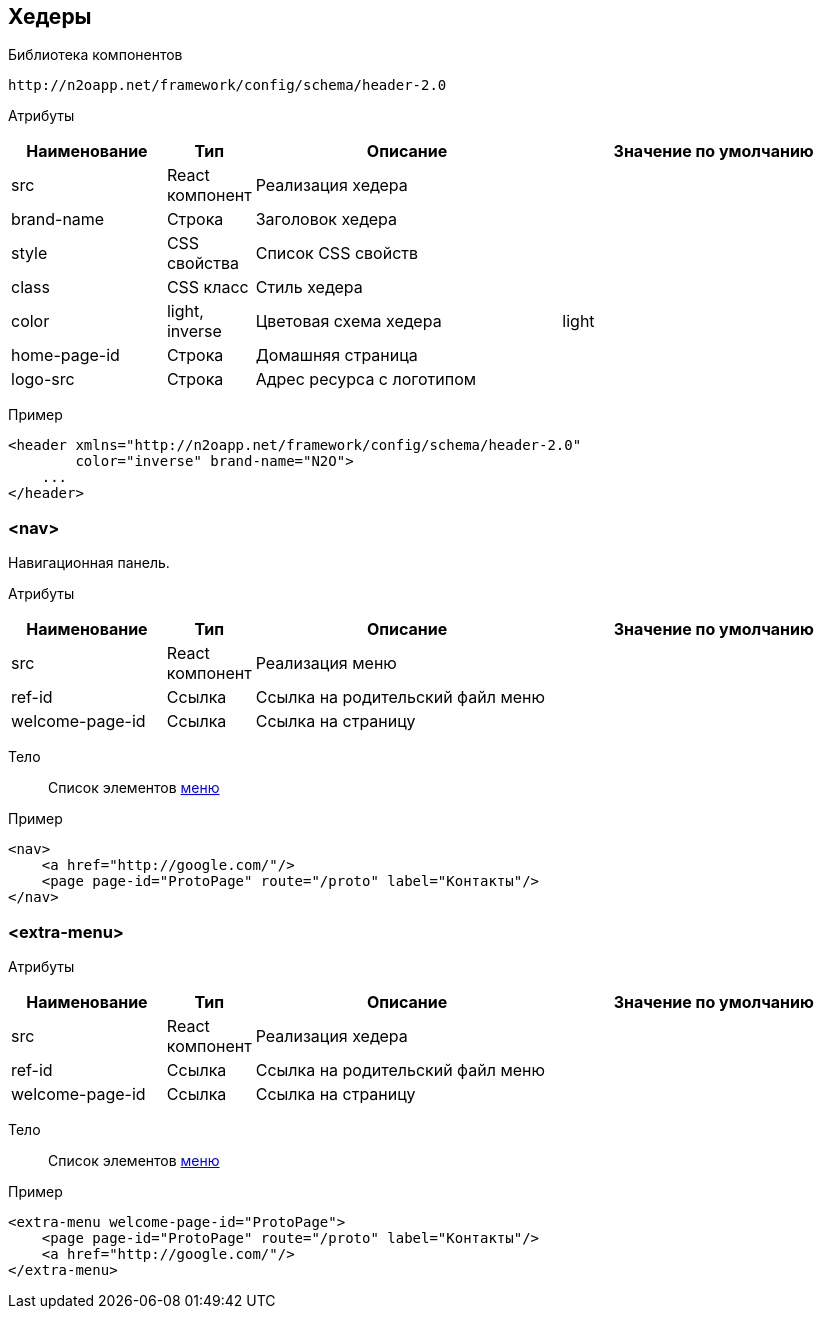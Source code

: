 == Хедеры

Библиотека компонентов::
```
http://n2oapp.net/framework/config/schema/header-2.0
```

Атрибуты::
[cols="2,1,4,4"]
|===
|Наименование|Тип|Описание|Значение по умолчанию

|src
|React компонент
|Реализация хедера
|

|brand-name
|Строка
|Заголовок хедера
|

|style
|CSS свойства
|Список CSS свойств
|

|class
|CSS класс
|Стиль хедера
|

|color
|light, inverse
|Цветовая схема хедера
|light

|home-page-id
|Строка
|Домашняя страница
|

|logo-src
|Строка
|Адрес ресурса с логотипом
|

|===

Пример::
[source,xml]
----
<header xmlns="http://n2oapp.net/framework/config/schema/header-2.0"
        color="inverse" brand-name="N2O">
    ...
</header>
----

=== <nav>
Навигационная панель.

Атрибуты::
[cols="2,1,4,4"]
|===
|Наименование|Тип|Описание|Значение по умолчанию

|src
|React компонент
|Реализация меню
|

|ref-id
|Ссылка
|Ссылка на родительский файл меню
|

|welcome-page-id
|Ссылка
|Ссылка на страницу
|

|===

Тело::
Список элементов link:#_Меню[меню]
Пример::
[source,xml]
----
<nav>
    <a href="http://google.com/"/>
    <page page-id="ProtoPage" route="/proto" label="Контакты"/>
</nav>
----

=== <extra-menu>


Атрибуты::
[cols="2,1,4,4"]
|===
|Наименование|Тип|Описание|Значение по умолчанию

|src
|React компонент
|Реализация хедера
|

|ref-id
|Ссылка
|Ссылка на родительский файл меню
|

|welcome-page-id
|Ссылка
|Ссылка на страницу
|

|===

Тело::
Список элементов link:#_Меню[меню]
Пример::
[source,xml]
----
<extra-menu welcome-page-id="ProtoPage">
    <page page-id="ProtoPage" route="/proto" label="Контакты"/>
    <a href="http://google.com/"/>
</extra-menu>
----